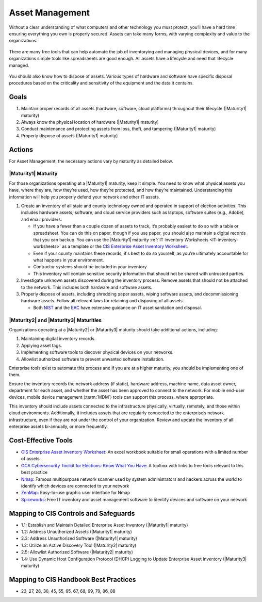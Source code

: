 ..
  Created by: mike garcia
  To: BP for device asset management

.. |bp_title| replace:: Asset Management

|bp_title|
----------------------------------------------

Without a clear understanding of what computers and other technology you must protect, you’ll have a hard time ensuring everything you own is properly secured. Assets can take many forms, with varying complexity and value to the organizations.

.. figure:: /_static/enterprise_asset_taxonomy.png
  :width: 90%
  :alt: Taxonomy of Enterprise Assets

There are many free tools that can help automate the job of inventorying and managing physical devices, and for many organizations simple tools like spreadsheets are good enough. All assets have a lifecycle and need that lifecycle managed.

.. figure:: /_static/acquisition_lifecycle.png
  :width: 90%
  :alt: Acquisition Lifecycle Flowchart

You should also know how to dispose of assets. Various types of hardware and software have specific disposal procedures based on the criticality and sensitivity of the equipment and the data it contains. 

Goals
**********************************************

#. Maintain proper records of all assets (hardware, software, cloud platforms) throughout their lifecycle (|Maturity1| maturity)
#. Always know the physical location of hardware (|Maturity1| maturity)
#. Conduct maintenance and protecting assets from loss, theft, and tampering (|Maturity1| maturity)
#. Properly dispose of assets (|Maturity1| maturity)

Actions
**********************************************

For |bp_title|, the necessary actions vary by maturity as detailed below.

.. _asset-management-maturity-one:

|Maturity1| Maturity
&&&&&&&&&&&&&&&&&&&&&&&&&&&&&&&&&&&&&&&&&&&&&&

For those organizations operating at a |Maturity1| maturity, keep it simple. You need to know what physical assets you have, where they are, how they’re used, how they’re protected, and how they’re maintained. Understanding this information will help you properly defend your network and other IT assets.

#. Create an inventory of all state and county technology owned and operated in support of election activities. This includes hardware assets, software, and cloud service providers such as laptops, software suites (e.g., Adobe), and email providers.

   * If you have a fewer than a couple dozen of assets to track, it’s probably easiest to do so with a table or spreadsheet. You can do this on paper, though if you use paper, you should also maintain a digital records that you can backup. You can use the |Maturity1| maturity :ref:`IT Inventory Worksheets <IT-inventory-worksheets>` as a template or the `CIS Enterprise Asset Inventory Worksheet`_.
   * Even if your county maintains these records, it's best to do so yourself, as you’re ultimately accountable for what happens in your environment.
   * Contractor systems should be included in your inventory. 
   * This inventory will contain sensitive security information that should not be shared with untrusted parties.

#. Investigate unknown assets discovered during the inventory process. Remove assets that should not be attached to the network. This includes both hardware and software assets.
#. Properly dispose of assets, including shredding paper assets, wiping software assets, and decommissioning hardware assets. Follow all relevant laws for retaining and disposing of all assets.

   * Both `NIST <https://csrc.nist.gov/publications/detail/sp/800-88/rev-1/final>`_ and the `EAC <https://www.eac.gov/sites/default/files/Grants/Disposal_Sale_Destruction_Voting-Equipment_V2.pdf>`_ have extensive guidance on IT asset sanitation and disposal.

.. _asset-management-maturity-two-three:

|Maturity2| and |Maturity3| Maturities
&&&&&&&&&&&&&&&&&&&&&&&&&&&&&&&&&&&&&&&&&&&&&&

Organizations operating at a |Maturity2| or |Maturity3| maturity should take additional actions, including:

#. Maintaining digital inventory records.
#. Applying asset tags.
#. Implementing software tools to discover physical devices on your networks.
#. Allowlist authorized software to prevent unwanted software installation.

Enterprise tools exist to automate this process and if you are at a higher maturity, you should be implementing one of them.

Ensure the inventory records the network address (if static), hardware address, machine name, data asset owner, department for each asset, and whether the asset has been approved to connect to the network. For mobile end-user devices, mobile device management (:term:`MDM`) tools can support this process, where appropriate.

This inventory should include assets connected to the infrastructure physically, virtually, remotely, and those within cloud environments. Additionally, it includes assets that are regularly connected to the enterprise’s network infrastructure, even if they are not under the control of your organization. Review and update the inventory of all enterprise assets bi-annually, or more frequently.

Cost-Effective Tools
**********************************************

* `CIS Enterprise Asset Inventory Worksheet`_: An excel workbook suitable for small operations with a limited number of assets
* `GCA Cybersecurity Toolkit for Elections: Know What You Have <https://gcatoolkit.org/elections/know-what-you-have/>`_: A toolbox with links to free tools relevant to this best practice
* `Nmap <https://nmap.org/>`_: Famous multipurpose network scanner used by system administrators and hackers across the world to identify which devices are connected to your network
* `ZenMap <https://nmap.org/zenmap/>`_: Easy-to-use graphic user interface for Nmap
* `Spiceworks <https://www.spiceworks.com/>`_: Free IT inventory and asset management software to identify devices and software on your network

Mapping to CIS Controls and Safeguards
**********************************************

* 1.1: Establish and Maintain Detailed Enterprise Asset Inventory (|Maturity1| maturity)
* 1.2: Address Unauthorized Assets (|Maturity1| maturity)
* 2.3: Address Unauthorized Software (|Maturity1| maturity)
* 1.3: Utilize an Active Discovery Tool (|Maturity2| maturity)
* 2.5: Allowlist Authorized Software (|Maturity2| maturity)
* 1.4: Use Dynamic Host Configuration Protocol (DHCP) Logging to Update Enterprise Asset Inventory (|Maturity3| maturity)

Mapping to CIS Handbook Best Practices
****************************************

* 23, 27, 28, 30, 45, 55, 65, 67, 68, 69, 79, 86, 88

.. _CIS Enterprise Asset Inventory Worksheet: https://www.cisecurity.org/white-papers/cis-hardware-and-software-asset-tracking-spreadsheet/
